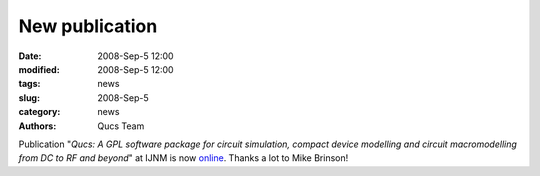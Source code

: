 New publication
###############

:date: 2008-Sep-5 12:00
:modified: 2008-Sep-5 12:00
:tags: news
:slug: 2008-Sep-5
:category: news
:authors: Qucs Team

Publication "*Qucs: A GPL software package for circuit simulation, compact device modelling and circuit macromodelling from DC to RF and beyond*" at IJNM is now online_. Thanks a lot to Mike Brinson!

.. _online: http://www3.interscience.wiley.com/journal/121397825/abstract
